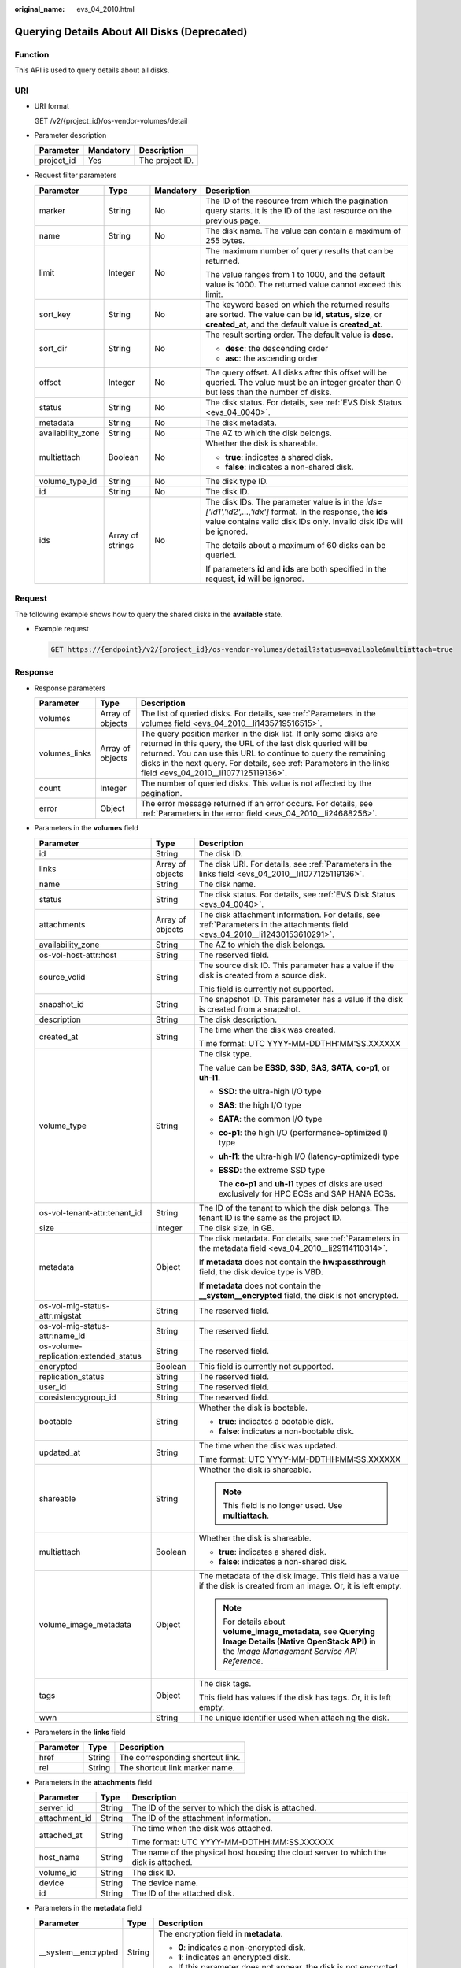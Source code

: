 :original_name: evs_04_2010.html

.. _evs_04_2010:

Querying Details About All Disks (Deprecated)
=============================================

Function
--------

This API is used to query details about all disks.

URI
---

-  URI format

   GET /v2/{project_id}/os-vendor-volumes/detail

-  Parameter description

   ========== ========= ===============
   Parameter  Mandatory Description
   ========== ========= ===============
   project_id Yes       The project ID.
   ========== ========= ===============

-  Request filter parameters

   +-------------------+------------------+-----------------+--------------------------------------------------------------------------------------------------------------------------------------------------------------------------------------+
   | Parameter         | Type             | Mandatory       | Description                                                                                                                                                                          |
   +===================+==================+=================+======================================================================================================================================================================================+
   | marker            | String           | No              | The ID of the resource from which the pagination query starts. It is the ID of the last resource on the previous page.                                                               |
   +-------------------+------------------+-----------------+--------------------------------------------------------------------------------------------------------------------------------------------------------------------------------------+
   | name              | String           | No              | The disk name. The value can contain a maximum of 255 bytes.                                                                                                                         |
   +-------------------+------------------+-----------------+--------------------------------------------------------------------------------------------------------------------------------------------------------------------------------------+
   | limit             | Integer          | No              | The maximum number of query results that can be returned.                                                                                                                            |
   |                   |                  |                 |                                                                                                                                                                                      |
   |                   |                  |                 | The value ranges from 1 to 1000, and the default value is 1000. The returned value cannot exceed this limit.                                                                         |
   +-------------------+------------------+-----------------+--------------------------------------------------------------------------------------------------------------------------------------------------------------------------------------+
   | sort_key          | String           | No              | The keyword based on which the returned results are sorted. The value can be **id**, **status**, **size**, or **created_at**, and the default value is **created_at**.               |
   +-------------------+------------------+-----------------+--------------------------------------------------------------------------------------------------------------------------------------------------------------------------------------+
   | sort_dir          | String           | No              | The result sorting order. The default value is **desc**.                                                                                                                             |
   |                   |                  |                 |                                                                                                                                                                                      |
   |                   |                  |                 | -  **desc**: the descending order                                                                                                                                                    |
   |                   |                  |                 | -  **asc**: the ascending order                                                                                                                                                      |
   +-------------------+------------------+-----------------+--------------------------------------------------------------------------------------------------------------------------------------------------------------------------------------+
   | offset            | Integer          | No              | The query offset. All disks after this offset will be queried. The value must be an integer greater than 0 but less than the number of disks.                                        |
   +-------------------+------------------+-----------------+--------------------------------------------------------------------------------------------------------------------------------------------------------------------------------------+
   | status            | String           | No              | The disk status. For details, see :ref:`EVS Disk Status <evs_04_0040>`.                                                                                                              |
   +-------------------+------------------+-----------------+--------------------------------------------------------------------------------------------------------------------------------------------------------------------------------------+
   | metadata          | String           | No              | The disk metadata.                                                                                                                                                                   |
   +-------------------+------------------+-----------------+--------------------------------------------------------------------------------------------------------------------------------------------------------------------------------------+
   | availability_zone | String           | No              | The AZ to which the disk belongs.                                                                                                                                                    |
   +-------------------+------------------+-----------------+--------------------------------------------------------------------------------------------------------------------------------------------------------------------------------------+
   | multiattach       | Boolean          | No              | Whether the disk is shareable.                                                                                                                                                       |
   |                   |                  |                 |                                                                                                                                                                                      |
   |                   |                  |                 | -  **true**: indicates a shared disk.                                                                                                                                                |
   |                   |                  |                 | -  **false**: indicates a non-shared disk.                                                                                                                                           |
   +-------------------+------------------+-----------------+--------------------------------------------------------------------------------------------------------------------------------------------------------------------------------------+
   | volume_type_id    | String           | No              | The disk type ID.                                                                                                                                                                    |
   +-------------------+------------------+-----------------+--------------------------------------------------------------------------------------------------------------------------------------------------------------------------------------+
   | id                | String           | No              | The disk ID.                                                                                                                                                                         |
   +-------------------+------------------+-----------------+--------------------------------------------------------------------------------------------------------------------------------------------------------------------------------------+
   | ids               | Array of strings | No              | The disk IDs. The parameter value is in the *ids=['id1','id2',...,'idx']* format. In the response, the **ids** value contains valid disk IDs only. Invalid disk IDs will be ignored. |
   |                   |                  |                 |                                                                                                                                                                                      |
   |                   |                  |                 | The details about a maximum of 60 disks can be queried.                                                                                                                              |
   |                   |                  |                 |                                                                                                                                                                                      |
   |                   |                  |                 | If parameters **id** and **ids** are both specified in the request, **id** will be ignored.                                                                                          |
   +-------------------+------------------+-----------------+--------------------------------------------------------------------------------------------------------------------------------------------------------------------------------------+

Request
-------

The following example shows how to query the shared disks in the **available** state.

-  Example request

   .. code-block:: text

      GET https://{endpoint}/v2/{project_id}/os-vendor-volumes/detail?status=available&multiattach=true

Response
--------

-  Response parameters

   +---------------+------------------+----------------------------------------------------------------------------------------------------------------------------------------------------------------------------------------------------------------------------------------------------------------------------------------------------------------------+
   | Parameter     | Type             | Description                                                                                                                                                                                                                                                                                                          |
   +===============+==================+======================================================================================================================================================================================================================================================================================================================+
   | volumes       | Array of objects | The list of queried disks. For details, see :ref:`Parameters in the volumes field <evs_04_2010__li1435719516515>`.                                                                                                                                                                                                   |
   +---------------+------------------+----------------------------------------------------------------------------------------------------------------------------------------------------------------------------------------------------------------------------------------------------------------------------------------------------------------------+
   | volumes_links | Array of objects | The query position marker in the disk list. If only some disks are returned in this query, the URL of the last disk queried will be returned. You can use this URL to continue to query the remaining disks in the next query. For details, see :ref:`Parameters in the links field <evs_04_2010__li1077125119136>`. |
   +---------------+------------------+----------------------------------------------------------------------------------------------------------------------------------------------------------------------------------------------------------------------------------------------------------------------------------------------------------------------+
   | count         | Integer          | The number of queried disks. This value is not affected by the pagination.                                                                                                                                                                                                                                           |
   +---------------+------------------+----------------------------------------------------------------------------------------------------------------------------------------------------------------------------------------------------------------------------------------------------------------------------------------------------------------------+
   | error         | Object           | The error message returned if an error occurs. For details, see :ref:`Parameters in the error field <evs_04_2010__li24688256>`.                                                                                                                                                                                      |
   +---------------+------------------+----------------------------------------------------------------------------------------------------------------------------------------------------------------------------------------------------------------------------------------------------------------------------------------------------------------------+

-  .. _evs_04_2010__li1435719516515:

   Parameters in the **volumes** field

   +---------------------------------------+-----------------------+--------------------------------------------------------------------------------------------------------------------------------------------------------+
   | Parameter                             | Type                  | Description                                                                                                                                            |
   +=======================================+=======================+========================================================================================================================================================+
   | id                                    | String                | The disk ID.                                                                                                                                           |
   +---------------------------------------+-----------------------+--------------------------------------------------------------------------------------------------------------------------------------------------------+
   | links                                 | Array of objects      | The disk URI. For details, see :ref:`Parameters in the links field <evs_04_2010__li1077125119136>`.                                                    |
   +---------------------------------------+-----------------------+--------------------------------------------------------------------------------------------------------------------------------------------------------+
   | name                                  | String                | The disk name.                                                                                                                                         |
   +---------------------------------------+-----------------------+--------------------------------------------------------------------------------------------------------------------------------------------------------+
   | status                                | String                | The disk status. For details, see :ref:`EVS Disk Status <evs_04_0040>`.                                                                                |
   +---------------------------------------+-----------------------+--------------------------------------------------------------------------------------------------------------------------------------------------------+
   | attachments                           | Array of objects      | The disk attachment information. For details, see :ref:`Parameters in the attachments field <evs_04_2010__li12430153610291>`.                          |
   +---------------------------------------+-----------------------+--------------------------------------------------------------------------------------------------------------------------------------------------------+
   | availability_zone                     | String                | The AZ to which the disk belongs.                                                                                                                      |
   +---------------------------------------+-----------------------+--------------------------------------------------------------------------------------------------------------------------------------------------------+
   | os-vol-host-attr:host                 | String                | The reserved field.                                                                                                                                    |
   +---------------------------------------+-----------------------+--------------------------------------------------------------------------------------------------------------------------------------------------------+
   | source_volid                          | String                | The source disk ID. This parameter has a value if the disk is created from a source disk.                                                              |
   |                                       |                       |                                                                                                                                                        |
   |                                       |                       | This field is currently not supported.                                                                                                                 |
   +---------------------------------------+-----------------------+--------------------------------------------------------------------------------------------------------------------------------------------------------+
   | snapshot_id                           | String                | The snapshot ID. This parameter has a value if the disk is created from a snapshot.                                                                    |
   +---------------------------------------+-----------------------+--------------------------------------------------------------------------------------------------------------------------------------------------------+
   | description                           | String                | The disk description.                                                                                                                                  |
   +---------------------------------------+-----------------------+--------------------------------------------------------------------------------------------------------------------------------------------------------+
   | created_at                            | String                | The time when the disk was created.                                                                                                                    |
   |                                       |                       |                                                                                                                                                        |
   |                                       |                       | Time format: UTC YYYY-MM-DDTHH:MM:SS.XXXXXX                                                                                                            |
   +---------------------------------------+-----------------------+--------------------------------------------------------------------------------------------------------------------------------------------------------+
   | volume_type                           | String                | The disk type.                                                                                                                                         |
   |                                       |                       |                                                                                                                                                        |
   |                                       |                       | The value can be **ESSD**, **SSD**, **SAS**, **SATA**, **co-p1**, or **uh-l1**.                                                                        |
   |                                       |                       |                                                                                                                                                        |
   |                                       |                       | -  **SSD**: the ultra-high I/O type                                                                                                                    |
   |                                       |                       |                                                                                                                                                        |
   |                                       |                       | -  **SAS**: the high I/O type                                                                                                                          |
   |                                       |                       |                                                                                                                                                        |
   |                                       |                       | -  **SATA**: the common I/O type                                                                                                                       |
   |                                       |                       |                                                                                                                                                        |
   |                                       |                       | -  **co-p1**: the high I/O (performance-optimized I) type                                                                                              |
   |                                       |                       |                                                                                                                                                        |
   |                                       |                       | -  **uh-l1**: the ultra-high I/O (latency-optimized) type                                                                                              |
   |                                       |                       |                                                                                                                                                        |
   |                                       |                       | -  **ESSD**: the extreme SSD type                                                                                                                      |
   |                                       |                       |                                                                                                                                                        |
   |                                       |                       |    The **co-p1** and **uh-l1** types of disks are used exclusively for HPC ECSs and SAP HANA ECSs.                                                     |
   +---------------------------------------+-----------------------+--------------------------------------------------------------------------------------------------------------------------------------------------------+
   | os-vol-tenant-attr:tenant_id          | String                | The ID of the tenant to which the disk belongs. The tenant ID is the same as the project ID.                                                           |
   +---------------------------------------+-----------------------+--------------------------------------------------------------------------------------------------------------------------------------------------------+
   | size                                  | Integer               | The disk size, in GB.                                                                                                                                  |
   +---------------------------------------+-----------------------+--------------------------------------------------------------------------------------------------------------------------------------------------------+
   | metadata                              | Object                | The disk metadata. For details, see :ref:`Parameters in the metadata field <evs_04_2010__li29114110314>`.                                              |
   |                                       |                       |                                                                                                                                                        |
   |                                       |                       | If **metadata** does not contain the **hw:passthrough** field, the disk device type is VBD.                                                            |
   |                                       |                       |                                                                                                                                                        |
   |                                       |                       | If **metadata** does not contain the **\__system__encrypted** field, the disk is not encrypted.                                                        |
   +---------------------------------------+-----------------------+--------------------------------------------------------------------------------------------------------------------------------------------------------+
   | os-vol-mig-status-attr:migstat        | String                | The reserved field.                                                                                                                                    |
   +---------------------------------------+-----------------------+--------------------------------------------------------------------------------------------------------------------------------------------------------+
   | os-vol-mig-status-attr:name_id        | String                | The reserved field.                                                                                                                                    |
   +---------------------------------------+-----------------------+--------------------------------------------------------------------------------------------------------------------------------------------------------+
   | os-volume-replication:extended_status | String                | The reserved field.                                                                                                                                    |
   +---------------------------------------+-----------------------+--------------------------------------------------------------------------------------------------------------------------------------------------------+
   | encrypted                             | Boolean               | This field is currently not supported.                                                                                                                 |
   +---------------------------------------+-----------------------+--------------------------------------------------------------------------------------------------------------------------------------------------------+
   | replication_status                    | String                | The reserved field.                                                                                                                                    |
   +---------------------------------------+-----------------------+--------------------------------------------------------------------------------------------------------------------------------------------------------+
   | user_id                               | String                | The reserved field.                                                                                                                                    |
   +---------------------------------------+-----------------------+--------------------------------------------------------------------------------------------------------------------------------------------------------+
   | consistencygroup_id                   | String                | The reserved field.                                                                                                                                    |
   +---------------------------------------+-----------------------+--------------------------------------------------------------------------------------------------------------------------------------------------------+
   | bootable                              | String                | Whether the disk is bootable.                                                                                                                          |
   |                                       |                       |                                                                                                                                                        |
   |                                       |                       | -  **true**: indicates a bootable disk.                                                                                                                |
   |                                       |                       | -  **false**: indicates a non-bootable disk.                                                                                                           |
   +---------------------------------------+-----------------------+--------------------------------------------------------------------------------------------------------------------------------------------------------+
   | updated_at                            | String                | The time when the disk was updated.                                                                                                                    |
   |                                       |                       |                                                                                                                                                        |
   |                                       |                       | Time format: UTC YYYY-MM-DDTHH:MM:SS.XXXXXX                                                                                                            |
   +---------------------------------------+-----------------------+--------------------------------------------------------------------------------------------------------------------------------------------------------+
   | shareable                             | String                | Whether the disk is shareable.                                                                                                                         |
   |                                       |                       |                                                                                                                                                        |
   |                                       |                       | .. note::                                                                                                                                              |
   |                                       |                       |                                                                                                                                                        |
   |                                       |                       |    This field is no longer used. Use **multiattach**.                                                                                                  |
   +---------------------------------------+-----------------------+--------------------------------------------------------------------------------------------------------------------------------------------------------+
   | multiattach                           | Boolean               | Whether the disk is shareable.                                                                                                                         |
   |                                       |                       |                                                                                                                                                        |
   |                                       |                       | -  **true**: indicates a shared disk.                                                                                                                  |
   |                                       |                       | -  **false**: indicates a non-shared disk.                                                                                                             |
   +---------------------------------------+-----------------------+--------------------------------------------------------------------------------------------------------------------------------------------------------+
   | volume_image_metadata                 | Object                | The metadata of the disk image. This field has a value if the disk is created from an image. Or, it is left empty.                                     |
   |                                       |                       |                                                                                                                                                        |
   |                                       |                       | .. note::                                                                                                                                              |
   |                                       |                       |                                                                                                                                                        |
   |                                       |                       |    For details about **volume_image_metadata**, see **Querying Image Details (Native OpenStack API)** in the *Image Management Service API Reference*. |
   +---------------------------------------+-----------------------+--------------------------------------------------------------------------------------------------------------------------------------------------------+
   | tags                                  | Object                | The disk tags.                                                                                                                                         |
   |                                       |                       |                                                                                                                                                        |
   |                                       |                       | This field has values if the disk has tags. Or, it is left empty.                                                                                      |
   +---------------------------------------+-----------------------+--------------------------------------------------------------------------------------------------------------------------------------------------------+
   | wwn                                   | String                | The unique identifier used when attaching the disk.                                                                                                    |
   +---------------------------------------+-----------------------+--------------------------------------------------------------------------------------------------------------------------------------------------------+

-  .. _evs_04_2010__li1077125119136:

   Parameters in the **links** field

   ========= ====== ================================
   Parameter Type   Description
   ========= ====== ================================
   href      String The corresponding shortcut link.
   rel       String The shortcut link marker name.
   ========= ====== ================================

-  .. _evs_04_2010__li12430153610291:

   Parameters in the **attachments** field

   +-----------------------+-----------------------+---------------------------------------------------------------------------------------+
   | Parameter             | Type                  | Description                                                                           |
   +=======================+=======================+=======================================================================================+
   | server_id             | String                | The ID of the server to which the disk is attached.                                   |
   +-----------------------+-----------------------+---------------------------------------------------------------------------------------+
   | attachment_id         | String                | The ID of the attachment information.                                                 |
   +-----------------------+-----------------------+---------------------------------------------------------------------------------------+
   | attached_at           | String                | The time when the disk was attached.                                                  |
   |                       |                       |                                                                                       |
   |                       |                       | Time format: UTC YYYY-MM-DDTHH:MM:SS.XXXXXX                                           |
   +-----------------------+-----------------------+---------------------------------------------------------------------------------------+
   | host_name             | String                | The name of the physical host housing the cloud server to which the disk is attached. |
   +-----------------------+-----------------------+---------------------------------------------------------------------------------------+
   | volume_id             | String                | The disk ID.                                                                          |
   +-----------------------+-----------------------+---------------------------------------------------------------------------------------+
   | device                | String                | The device name.                                                                      |
   +-----------------------+-----------------------+---------------------------------------------------------------------------------------+
   | id                    | String                | The ID of the attached disk.                                                          |
   +-----------------------+-----------------------+---------------------------------------------------------------------------------------+

-  .. _evs_04_2010__li29114110314:

   Parameters in the **metadata** field

   +-----------------------+-----------------------+--------------------------------------------------------------------------------------------------------------------------------------------------------------------+
   | Parameter             | Type                  | Description                                                                                                                                                        |
   +=======================+=======================+====================================================================================================================================================================+
   | \__system__encrypted  | String                | The encryption field in **metadata**.                                                                                                                              |
   |                       |                       |                                                                                                                                                                    |
   |                       |                       | -  **0**: indicates a non-encrypted disk.                                                                                                                          |
   |                       |                       | -  **1**: indicates an encrypted disk.                                                                                                                             |
   |                       |                       | -  If this parameter does not appear, the disk is not encrypted.                                                                                                   |
   +-----------------------+-----------------------+--------------------------------------------------------------------------------------------------------------------------------------------------------------------+
   | \__system__cmkid      | String                | The encryption CMK ID in **metadata**. This parameter is used together with **\__system__encrypted** for encryption. The length of **cmkid** is fixed at 36 bytes. |
   +-----------------------+-----------------------+--------------------------------------------------------------------------------------------------------------------------------------------------------------------+
   | hw:passthrough        | String                | The parameter that describes the disk device type in **metadata**. The value can be **true** or **false**.                                                         |
   |                       |                       |                                                                                                                                                                    |
   |                       |                       | -  **true** indicates the SCSI device type, which allows ECS OSs to directly access the underlying storage media and support SCSI reservations commands.           |
   |                       |                       | -  **false** indicates the VBD device type (the default type), which supports only simple SCSI read/write commands.                                                |
   |                       |                       | -  If this parameter does not appear, the disk device type is VBD.                                                                                                 |
   +-----------------------+-----------------------+--------------------------------------------------------------------------------------------------------------------------------------------------------------------+
   | full_clone            | String                | The clone method. If the disk is created from a snapshot, value **0** indicates the linked cloning method.                                                         |
   +-----------------------+-----------------------+--------------------------------------------------------------------------------------------------------------------------------------------------------------------+

-  .. _evs_04_2010__li24688256:

   Parameters in the **error** field

   +-----------------------+-----------------------+-------------------------------------------------------------------------+
   | Parameter             | Type                  | Description                                                             |
   +=======================+=======================+=========================================================================+
   | message               | String                | The error message returned if an error occurs.                          |
   +-----------------------+-----------------------+-------------------------------------------------------------------------+
   | code                  | String                | The error code returned if an error occurs.                             |
   |                       |                       |                                                                         |
   |                       |                       | For details about the error code, see :ref:`Error Codes <evs_04_0038>`. |
   +-----------------------+-----------------------+-------------------------------------------------------------------------+

-  Example response

   .. code-block::

      {
          "count": 1,
          "volumes": [
              {
                  "attachments": [ ],
                  "availability_zone": "az-dc-1",
                  "bootable": "false",
                  "consistencygroup_id": null,
                  "created_at": "2016-05-25T02:42:10.856332",
                  "description": null,
                  "encrypted": false,
                  "id": "b104b8db-170d-441b-897a-3c8ba9c5a214",
                  "links": [
                      {
                          "href": "https://volume.localdomain.com:8776/v2/dd14c6ac581f40059e27f5320b60bf2f/volumes/b104b8db-170d-441b-897a-3c8ba9c5a214",
                          "rel": "self"
                      },
                      {
                          "href": "https://volume.localdomain.com:8776/dd14c6ac581f40059e27f5320b60bf2f/volumes/b104b8db-170d-441b-897a-3c8ba9c5a214",
                          "rel": "bookmark"
                      }
                  ],
                  "metadata": {},
                  "name": "zjb_u25_test",
                  "os-vol-host-attr:host": "pod01.xxx#SAS",
                  "volume_image_metadata": { },
                  "os-vol-mig-status-attr:migstat": null,
                  "os-vol-mig-status-attr:name_id": null,
                  "os-vol-tenant-attr:tenant_id": "dd14c6ac581f40059e27f5320b60bf2f",
                  "os-volume-replication:extended_status": null,
                  "replication_status": "disabled",
                  "multiattach": false,
                  "size": 1,
                  "snapshot_id": null,
                  "source_volid": null,
                  "status": "available",
                  "updated_at": "2016-05-25T02:42:22.341984",
                  "user_id": "b0524e8342084ef5b74f158f78fc3049",
                  "volume_type": "SAS",
                  "service_type": "EVS",
                  "wwn": " 688860300000d136fa16f48f05992360"
              }
          ],
          "volumes_links": [
              {
                  "href": "https://volume.localdomain.com:8776/v2/dd14c6ac581f40059e27f5320b60bf2f/volumes/detail?limit=1&marker=b104b8db-170d-441b-897a-3c8ba9c5a214",
                  "rel": "next"
              }
          ]
      }

   or

   .. code-block::

      {
          "error": {
              "message": "XXXX",
              "code": "XXX"
          }
      }

   In the preceding example, **error** indicates a general error, for example, **badRequest** or **itemNotFound**. An example is provided as follows:

   .. code-block::

      {
          "badRequest": {
              "message": "XXXX",
              "code": "XXX"
          }
      }

Status Codes
------------

-  Normal

   200

Error Codes
-----------

For details, see :ref:`Error Codes <evs_04_0038>`.
